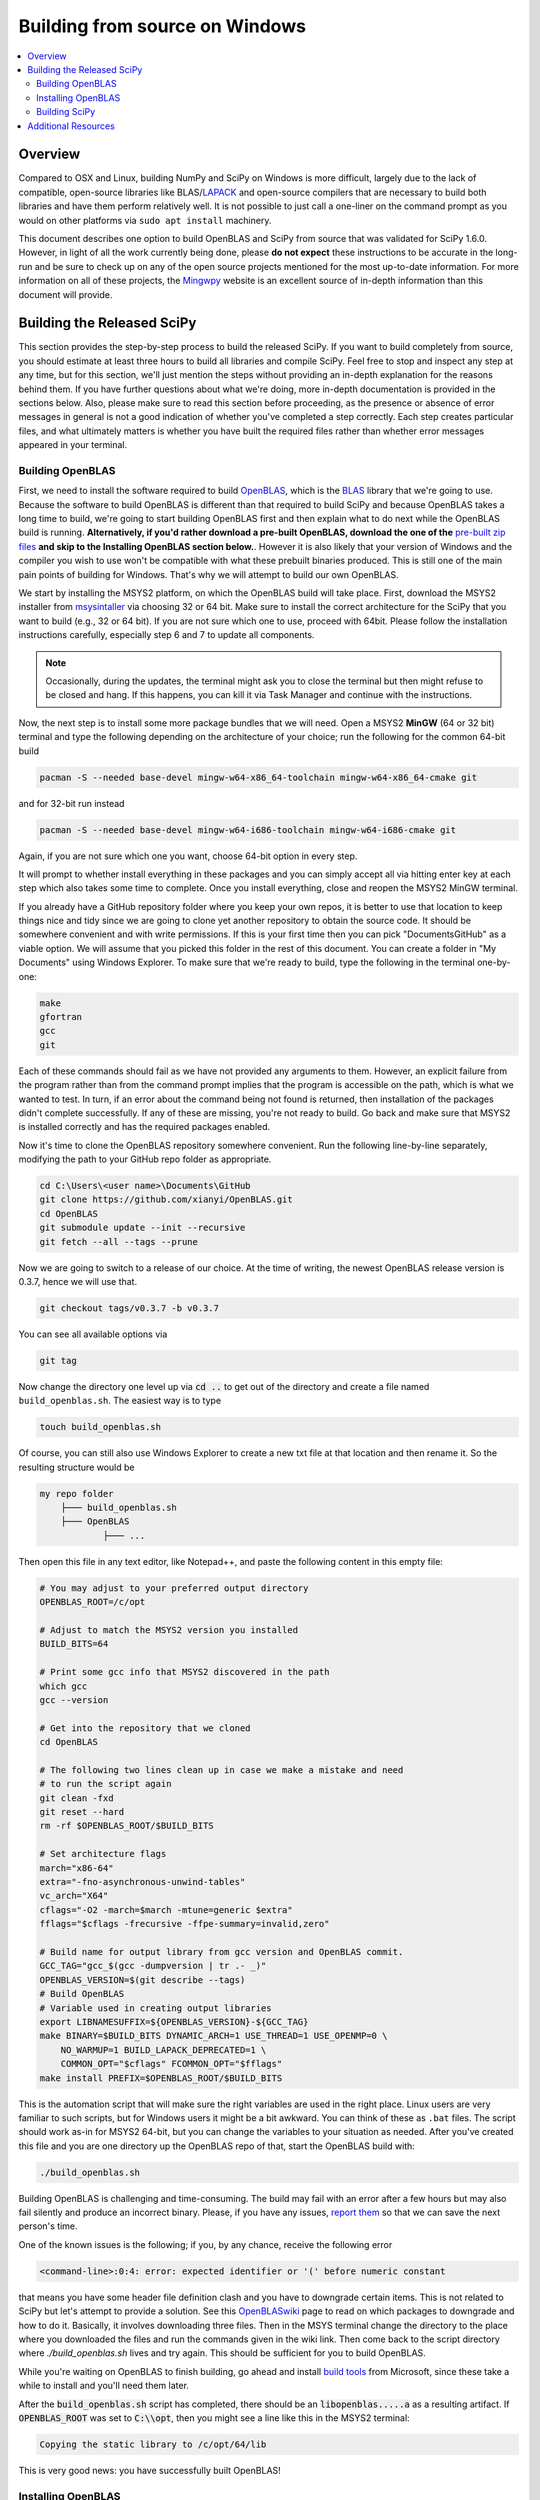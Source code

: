 .. _build-windows:

===============================
Building from source on Windows
===============================

.. contents::
   :local:

Overview
--------

Compared to OSX and Linux, building NumPy and SciPy on Windows is more
difficult, largely due to the lack of compatible, open-source libraries like
BLAS/LAPACK_ and open-source compilers that are necessary to build both
libraries and have them perform relatively well. It is not possible to just
call a one-liner on the command prompt as you would on other platforms via
``sudo apt install`` machinery.

This document describes one option to build OpenBLAS and SciPy from source
that was validated for SciPy 1.6.0. However, in light of all the work
currently being done, please **do not expect** these instructions to be
accurate in the long-run and be sure to check up on any of the open source
projects mentioned for the most up-to-date information. For more information
on all of these projects, the Mingwpy_ website is an excellent source of
in-depth information than this document will provide.

.. _Mingwpy: https://mingwpy.github.io/
.. _OpenBLAS: https://github.com/xianyi/OpenBLAS
.. _LAPACK: http://www.netlib.org/lapack/


Building the Released SciPy
---------------------------

This section provides the step-by-step process to build the released SciPy.
If you want to build completely from source, you should estimate at least
three hours to build all libraries and compile SciPy. Feel free to stop and
inspect any step at any time, but for this section, we'll just mention the
steps without providing an in-depth explanation for the reasons behind them.
If you have further questions about what we're doing, more in-depth
documentation is provided in the sections below. Also, please make sure to
read this section before proceeding, as the presence or absence of error
messages in general is not a good indication of whether you've completed a
step correctly. Each step creates particular files, and what ultimately
matters is whether you have built the required files rather than whether
error messages appeared in your terminal.

Building OpenBLAS
=================

First, we need to install the software required to build OpenBLAS_, which is
the BLAS_ library that we're going to use. Because the software to build
OpenBLAS is different than that required to build SciPy and because OpenBLAS
takes a long time to build, we're going to start building OpenBLAS first and
then explain what to do next while the OpenBLAS build is running.
**Alternatively, if you'd rather download a pre-built OpenBLAS, download the
one of the** `pre-built zip files`_ **and skip to the Installing OpenBLAS
section below.**. However it is also likely that your version of Windows and
the compiler you wish to use won't be compatible with what these prebuilt
binaries produced. This is still one of the main pain points of building
for Windows. That's why we will attempt to build our own OpenBLAS.

We start by installing the MSYS2 platform, on which the OpenBLAS build will take
place. First, download the MSYS2 installer from `msysintaller`_ via choosing
32 or 64 bit. Make sure to install the correct architecture for the SciPy
that you want to build (e.g., 32 or 64 bit). If you are not sure which one to use,
proceed with 64bit. Please follow the installation instructions carefully,
especially step 6 and 7 to update all components.

.. note::

    Occasionally,
    during the updates, the terminal might ask you to close the terminal but then
    might refuse to be closed and hang. If this happens, you can kill it via Task
    Manager and continue with the instructions.

Now, the next step is to install some more package bundles that we will need. Open
a MSYS2 **MinGW** (64 or 32 bit) terminal and type the following depending on the
architecture of your choice; run the following for the common 64-bit build

.. code:: shell

    pacman -S --needed base-devel mingw-w64-x86_64-toolchain mingw-w64-x86_64-cmake git

and for 32-bit run instead

.. code:: shell

    pacman -S --needed base-devel mingw-w64-i686-toolchain mingw-w64-i686-cmake git

Again, if you are not sure which one you want, choose 64-bit option in every
step.

It will prompt to whether install everything in these packages and you can
simply accept all via hitting enter key at each step which also takes some time
to complete. Once you install everything, close and
reopen the MSYS2 MinGW terminal.

If you already have a GitHub repository folder where you keep your own repos,
it is better to use that location to keep things nice and tidy since we are
going to clone yet another repository to obtain the source code. It should be
somewhere convenient and with write permissions. If this is your first time then
you can pick "Documents\GitHub" as a viable option. We will assume that you
picked this folder in the rest of this document. You can create a folder in "My
Documents" using Windows Explorer. To make sure that we're ready to build, type
the following in the terminal one-by-one:

.. code:: shell

   make
   gfortran
   gcc
   git

Each of these commands should fail as we have not provided any arguments
to them. However, an explicit failure from the program rather than from
the command prompt implies that the program is accessible on the path,
which is what we wanted to test. In turn, if an error about the command being
not found is returned, then installation of the packages didn't complete
successfully. If any of these are missing, you're not ready to build. Go back
and make sure that MSYS2 is installed correctly and has the required packages
enabled.

Now it's time to clone the OpenBLAS repository somewhere convenient. Run the
following line-by-line separately, modifying the path to your GitHub repo
folder as appropriate.

.. code:: shell

   cd C:\Users\<user name>\Documents\GitHub
   git clone https://github.com/xianyi/OpenBLAS.git
   cd OpenBLAS
   git submodule update --init --recursive
   git fetch --all --tags --prune

Now we are going to switch to a release of our choice. At the time of writing,
the newest OpenBLAS release version is 0.3.7, hence we will use that.

.. code:: shell

   git checkout tags/v0.3.7 -b v0.3.7

You can see all available options via

.. code:: shell

   git tag

Now change the directory one level up via :code:`cd ..` to get out of the
directory and create a file named ``build_openblas.sh``. The easiest way is to
type

.. code:: shell

    touch build_openblas.sh

Of course, you can still also use Windows Explorer to create a new txt file at
that location and then rename it. So the resulting structure would be

.. code:: shell

    my repo folder
        ├─── build_openblas.sh
        ├─── OpenBLAS
                ├─── ...

Then open this file in any text editor, like Notepad++, and paste the following
content in this empty file:

.. code:: shell

    # You may adjust to your preferred output directory
    OPENBLAS_ROOT=/c/opt

    # Adjust to match the MSYS2 version you installed
    BUILD_BITS=64

    # Print some gcc info that MSYS2 discovered in the path
    which gcc
    gcc --version

    # Get into the repository that we cloned
    cd OpenBLAS

    # The following two lines clean up in case we make a mistake and need
    # to run the script again
    git clean -fxd
    git reset --hard
    rm -rf $OPENBLAS_ROOT/$BUILD_BITS

    # Set architecture flags
    march="x86-64"
    extra="-fno-asynchronous-unwind-tables"
    vc_arch="X64"
    cflags="-O2 -march=$march -mtune=generic $extra"
    fflags="$cflags -frecursive -ffpe-summary=invalid,zero"

    # Build name for output library from gcc version and OpenBLAS commit.
    GCC_TAG="gcc_$(gcc -dumpversion | tr .- _)"
    OPENBLAS_VERSION=$(git describe --tags)
    # Build OpenBLAS
    # Variable used in creating output libraries
    export LIBNAMESUFFIX=${OPENBLAS_VERSION}-${GCC_TAG}
    make BINARY=$BUILD_BITS DYNAMIC_ARCH=1 USE_THREAD=1 USE_OPENMP=0 \
        NO_WARMUP=1 BUILD_LAPACK_DEPRECATED=1 \
        COMMON_OPT="$cflags" FCOMMON_OPT="$fflags"
    make install PREFIX=$OPENBLAS_ROOT/$BUILD_BITS

This is the automation script that will make sure the right variables are used
in the right place. Linux users are very familiar to such scripts, but for
Windows users it might be a bit awkward. You can think of these as ``.bat``
files. The script should work as-in for MSYS2 64-bit, but you can change the
variables to your situation as needed. After you've created
this file and you are one directory up the OpenBLAS repo of that, start the
OpenBLAS build with:

.. code:: shell

    ./build_openblas.sh

Building OpenBLAS is challenging and time-consuming. The build may fail with an
error after a few hours but may also fail silently and produce an incorrect
binary. Please, if you have any issues, `report them`_ so that we can save the
next person's time.

One of the known issues is the following; if you, by any chance, receive the
following error

.. code:: shell

    <command-line>:0:4: error: expected identifier or '(' before numeric constant

that means you have some header file definition clash and you have to downgrade
certain items. This is not related to SciPy but let's attempt to provide a
solution. See this
`OpenBLASwiki <https://github.com/xianyi/OpenBLAS/wiki/How-to-use-OpenBLAS-in-Microsoft-Visual-Studio#build-openblas-on-windows-os>`__
page to read on which packages to downgrade and how to do it.
Basically, it involves downloading three files. Then in the MSYS terminal
change the directory to the place where you downloaded the files and run the
commands given in the wiki link. Then come back to the script directory where
`./build_openblas.sh` lives and try again. This should be sufficient for you to
build OpenBLAS.

While you're waiting on OpenBLAS to finish building, go ahead and install
`build tools`_ from Microsoft, since these take a while to install and you'll
need them later.

After the :code:`build_openblas.sh` script has completed, there should be an
:code:`libopenblas.....a` as a resulting artifact. If :code:`OPENBLAS_ROOT` was
set to :code:`C:\\opt`, then you might see a line like this in the MSYS2
terminal:

.. code:: shell

   Copying the static library to /c/opt/64/lib

This is very good news: you have successfully built OpenBLAS!


Installing OpenBLAS
===================

Look for the ``lib`` folder in the folder you used as a parameter to
:code:`OPENBLAS_ROOT`. (It's ``/c/opt/64/lib`` if you didn't change anything in
the script.) You will find three ``.a`` files such as (the names can differ):

.. code:: shell

    libopenblas_v0.2.20-2-g5f998efd-gcc_9_2_0.a
    libopenblas_v0.2.20-2-g5f998efd-gcc_9_2_0.dll.a
    libopenblas_v0.2.20-2-g5f998efd-gcc_9_2_0.p-r0.2.20.a

From these three we are interested only in the first one. Just make a copy and
rename it to :code:`openblas.a`.

If you don't have that file, you'll probably need to find
out what happened and then build OpenBLAS again. We know this is **very**
annoying, but unfortunately we have no other alternatives. The first place
to look for is inside the OpenBLAS directory. If the build succeeds but (for
some reason) auto-moving files to :code:`OPENBLAS_ROOT` fails, the artifacts
will stay inside the OpenBLAS repo
folder. But if you have that file, that's great and we'll assume that you've
completed this step correctly. Proceeding on that assumption, let's build
SciPy.

Before continuing, make sure that you don't have other copies of either
:code:`openblas.a` or :code:`libopenblas.a` from previous attempts or via
previous downloads. Multiple copies could result in later build errors that
will be difficult to debug. If this is the first attempt, you don't need to
worry about this step.

Building SciPy
==============

Once you have built OpenBLAS, it's time to build SciPy. Before continuing, make
sure to install the following software for building on the latest Python
version. For building on other Python versions, see the WindowsCompilers_ page.
We are also assuming that your Python is on the system path. That is to say,
when you type ``python`` in the Windows command prompt the correct Python is
executed.

Install Microsoft Visual Studio 2017 or 2019 Community Edition (use the
`build tools`_ from Microsoft). If you feel that it is too bloated to install
everything in that bundle (which we do feel a bit so) then here are a subset
which are tested during the build of SciPy 1.6.0 and VS 2019. You can switch
to the individual items view at the top and select only the following

.. code:: shell

    C++ Core Features
    Windows Universal C Runtime
    MSVC v142 - VS 2019 C++ x64/x86 build tools (...)
    Windows 10 SDK (10.0.18362.0)
    C++ 2019 Redistributable Update
    C++ Clang-cl for 142 build tools (x64/x86)
    C++ Clang Compiler for Windows (8.0.1)

Just like before, pick a convenient place to
clone SciPy. Next to OpenBLAS is often a convenient option (note: not inside
OpenBLAS folder but next to). Continuing the example from above

.. code:: shell

    my repo folder
        ├─── build_openblas.sh
        ├─── OpenBLAS
        ├─── SciPy
                ├─── ...

Again using the same generic example folder from above

.. code:: shell

   cd C:\Users\<user name>\Documents\GitHub
   git clone https://github.com/scipy/scipy.git
   cd scipy
   git submodule update --init

Now we need to copy the :code:`openblas.a` file that we've built earlier to the
correct location. If your Python is installed somewhere like the following:

.. code:: shell

   C:\Users\<user name>\AppData\Local\Programs\Python\Python38\python.exe

then you'll need to put the :code:`openblas.a` file that we previously copied
and renamed somewhere like the following:

.. code:: shell

   C:\Users\<user name>\AppData\Local\Programs\Python\Python38\Lib

Adjust the location accordingly based on where :code:`python.exe` is located.

At this stage, we are done with the OpenBLAS part and hopefully we will not need
to build OpenBLAS anytime soon. But we tend to build SciPy more often as it is
on a quicker release cycle. Hence it makes sense to use Windows ``cmd`` or
Powershell for the the build as it is a more native tool. This requires placing
the MinGW compilers on the path.  Hence, make sure that the following
folder (or the folder you have installed MSYS to) is on the system path
variable sufficiently close to the top.

.. code:: shell

    C:\MSYS64\MINGW64\BIN

For a sanity check, restart ``cmd`` or Powershell and type:

.. code:: shell

    gfortran

If you see a missing command error with the above, :code:`gfortran` is not
correctly installed or is still not on the path. However, we assume that it is now
on the path and accessible.

Now install the dependencies that we need to build and test SciPy.

.. code:: shell

    python -m pip install numpy meson-python Cython pybind11 pythran pytest pytest-xdist

.. note::

    These instructions use ``pip`` as the package manager. You can also use ``conda``
    according to the instructions in the :ref:`conda-guide` with minimal modifications
    (e.g. you don't need to install ``gfortran`` and ``git`` because you already have them).

The last two are for using SciPy's test suite, which is handy if you want to test
some new change locally.

Please note that this is a simpler procedure than what is used for the official
binaries.

Assuming that you are in the top of the SciPy repository directory and assuming
that you have set up everything correctly, you are ready to build. Run the
following commands:

.. code:: shell

    pip wheel . -v --no-build-isolation  # will produce a wheel in `dist/`

You may verify that the OpenBLAS library was correctly picked up by looking for
the following in your build log:

.. code::

   Run-time dependency openblas found: YES 0.3.21

Notice that there will be multiple lines similar to these. You only need to
track the OpenBLAS one.

When everything finishes without an error, congratulations! You've built
SciPy! You can further install the built SciPy via

.. code:: shell

    pip install dist/scipy*.whl


.. _BLAS: https://en.wikipedia.org/wiki/Basic_Linear_Algebra_Subprograms
.. _OpenBLAS: https://github.com/xianyi/OpenBLAS
.. _`msysintaller`: https://www.msys2.org/
.. _`build tools`: https://www.visualstudio.com/downloads/#build-tools-for-visual-studio-2017
.. _`report them`: https://github.com/scipy/scipy/issues/new
.. _`pre-built zip files`: https://3f23b170c54c2533c070-1c8a9b3114517dc5fe17b7c3f8c63a43.ssl.cf2.rackcdn.com/
.. _WindowsCompilers: https://wiki.python.org/moin/WindowsCompilers


Additional Resources
--------------------

As discussed in the overview, this document is not meant to provide extremely detailed explanations on how to build
NumPy and SciPy on Windows. This is largely because currently, there is no single superior way to do so
and because the process for building these libraries on Windows is under development. It is likely that any
information will go out of date relatively soon. If you wish to receive more assistance, please reach out to the NumPy
and SciPy mailing lists, which can be found `here <https://www.scipy.org/mailing-lists>`__.  There are many
developers out there working on this issue right now, and they would certainly be happy to help you out!  Google is also
a good resource, as there are many people out there who use NumPy and SciPy on Windows, so it would not be surprising if
your question or problem has already been addressed.
